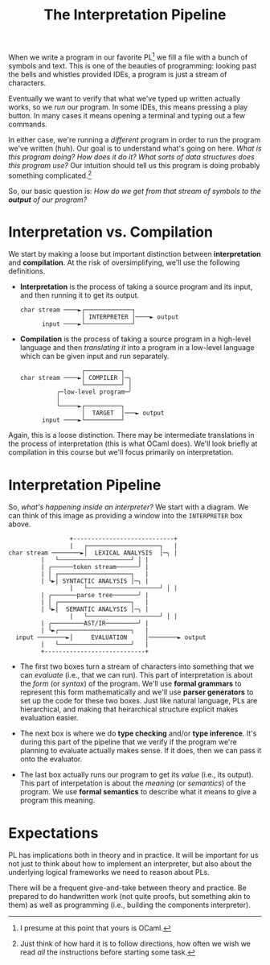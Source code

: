 #+title: The Interpretation Pipeline
#+HTML_MATHJAX: align: left indent: 2em
#+HTML_HEAD: <link rel="stylesheet" type="text/css" href="../myStyle.css" />
#+OPTIONS: html-style:nil H:3 toc:2 num:nil tasks:nil
#+HTML_LINK_HOME: ../toc.html
When we write a program in our favorite PL[fn::I presume at this point
that yours is OCaml.] we fill a file with a bunch of symbols and text.
This is one of the beauties of programming: looking past the bells and
whistles provided IDEs, a program is just a stream of characters.

Eventually we want to verify that what we've typed up written actually
works, so we /run/ our program.  In some IDEs, this means pressing a
play button.  In many cases it means opening a terminal and typing out
a few commands.

In either case, we're running a /different/ program in order to run
the program we've written (huh).  Our goal is to understand what's
going on here. /What is this program doing? How does it do it? What
sorts of data structures does this program use?/ Our intuition should
tell us this program is doing probably something complicated.[fn::Just
think of how hard it is to follow directions, how often we wish we
read /all/ the instructions before starting some task.]

So, our basic question is: /How do we get from that stream of symbols
to the *output* of our program?/
* Interpretation vs. Compilation

We start by making a loose but important distinction between
*interpretation* and *compilation*.  At the risk of oversimplifying,
we'll use the following definitions.

+ *Interpretation* is the process of taking a source program and
  its input, and then running it to get its output.
  #+begin_src ascii
    char stream ────►┌─────────────┐
                     │ INTERPRETER │────► output
          input ────►└─────────────┘
  #+end_src
+ *Compilation* is the process of taking a source program in a
  high-level language and then /translating it/ into a program in a
  low-level language which can be given input and run separately.
  #+begin_src ascii
                     ┌──────────┐
    char stream ────►│ COMPILER │─╮
                     └──────────┘ │
              ╭─low-level program─╯
              │
              ╰─────►┌──────────┐
                     │  TARGET  │───► output
          input ────►└──────────┘
  #+end_src

Again, this is a loose distinction. There may be intermediate
translations in the process of interpretation (this is what OCaml
does).  We'll look briefly at compilation in this course but we'll
focus primarily on interpretation.
* Interpretation Pipeline

So, /what's happening inside an interpreter?/ We start with a diagram.
We can think of this image as providing a window into the
~INTERPRETER~ box above.

#+begin_src ascii
                    +----------------------------+
                    |   ┌────────────────────┐   |
   char stream ────────►│  LEXICAL ANALYSIS  │─╮ |
		    |   └────────────────────┘ │ |
		    | ╭──────token stream──────╯ |
		    | │ ┌────────────────────┐   |
		    | ╰►│ SYNTACTIC ANALYSIS │─╮ |
                    |   └────────────────────┘ │ |
		    | ╭───────parse tree───────╯ |
		    | │ ┌────────────────────┐   |
		    | ╰►│  SEMANTIC ANALYSIS │─╮ |
                    |   └────────────────────┘ │ |
		    | ╭─────────AST/IR─────────╯ |
		    | ╰►┌────────────────────┐   |
	 input ────────►│     EVALUATION     │────────► output
		    |   └────────────────────┘   |
		    +----------------------------+
#+end_src

+ The first two boxes turn a stream of characters into something that
  we can /evaluate/ (i.e., that we can run).  This part of
  interpretation is about the /form/ (or /syntax/) of the program.
  We'll use *formal grammars* to represent this form mathematically
  and we'll use *parser generators* to set up the code for these two
  boxes.  Just like natural language, PLs are hierarchical, and making
  that heirarchical structure explicit makes evaluation easier.

+ The next box is where we do *type checking* and/or *type inference*.
  It's during this part of the pipeline that we verify if the program
  we're planning to evaluate actually makes sense.  If it does, then
  we can pass it onto the evaluator.

+ The last box actually runs our program to get its /value/ (i.e., its
  output).  This part of interpetation is about the /meaning/ (or
  /semantics/) of the program.  We use *formal semantics* to describe
  what it means to give a program this meaning.
* Expectations
PL has implications both in theory and in practice.  It will be
important for us not just to think about how to implement an
interpreter, but also about the underlying logical frameworks we need
to reason about PLs.

There will be a frequent give-and-take between theory and practice.
Be prepared to do handwritten work (not quite proofs, but something
akin to them) as well as programming (i.e., building the components
interpreter).
